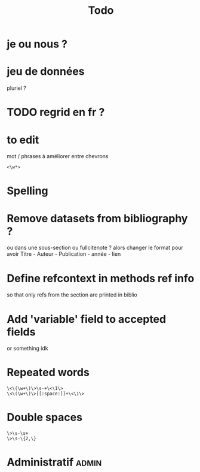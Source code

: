 #+title: Todo


* je ou nous ?

* jeu de données
pluriel ?

* TODO regrid en fr ?

* to edit
mot / phrases à améliorer entre chevrons
#+begin_src
<\w*>
#+end_src

* Spelling

* Remove datasets from bibliography ?
ou dans une sous-section
ou fullcitenote ? alors changer le format pour avoir Titre - Auteur - Publication - année - lien
* Define refcontext in methods ref info
so that only refs from the section are printed in biblio
* Add 'variable' field to accepted fields
or something idk

* Repeated words
#+begin_src
\<\(\w+\)\>\s-+\<\1\>
\<\(\w+\)\>[[:space:]]+\<\1\>
#+end_src
* Double spaces
#+begin_src
\>\s-\s+
\>\s-\{2,\}
#+end_src* Administratif :admin:
